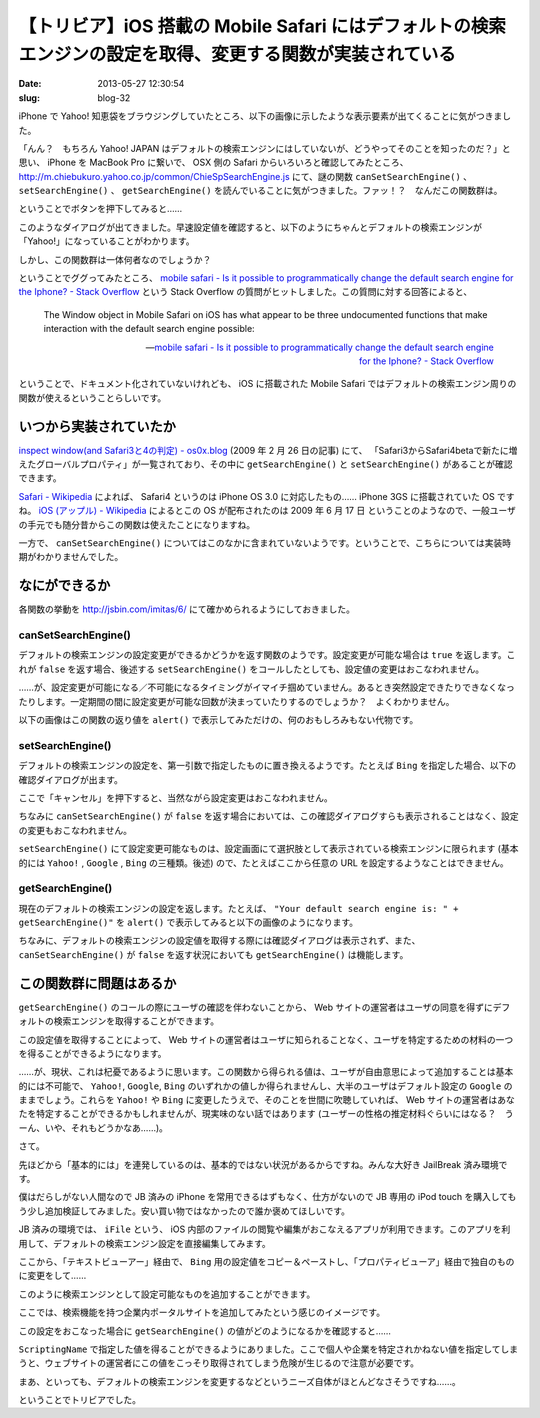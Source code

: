 ===========================================================================================================
【トリビア】iOS 搭載の Mobile Safari にはデフォルトの検索エンジンの設定を取得、変更する関数が実装されている
===========================================================================================================

:date: 2013-05-27 12:30:54
:slug: blog-32

iPhone で Yahoo! 知恵袋をブラウジングしていたところ、以下の画像に示したような表示要素が出てくることに気がつきました。

.. image:: https://lh3.googleusercontent.com/-Y276_8WmHQQ/UaILiCCIUkI/AAAAAAAABPI/jQ4yhxOUEpw/s400/safari-search-engine-functions-03.jpg
    :target: https://lh3.googleusercontent.com/-Y276_8WmHQQ/UaILiCCIUkI/AAAAAAAABPI/jQ4yhxOUEpw/s800/safari-search-engine-functions-03.jpg

「んん？　もちろん Yahoo! JAPAN はデフォルトの検索エンジンにはしていないが、どうやってそのことを知ったのだ？」と思い、 iPhone を MacBook Pro に繋いで、 OSX 側の Safari からいろいろと確認してみたところ、 http://m.chiebukuro.yahoo.co.jp/common/ChieSpSearchEngine.js にて、謎の関数 ``canSetSearchEngine()`` 、 ``setSearchEngine()`` 、 ``getSearchEngine()`` を読んでいることに気がつきました。ファッ！？　なんだこの関数群は。

ということでボタンを押下してみると……

.. image:: https://lh3.googleusercontent.com/-GhXmTyOAm4o/UaIGF93tSQI/AAAAAAAABOc/oPWW3fPPYTE/s400/safari-search-engine-functions-09.jpg
    :target: https://lh3.googleusercontent.com/-GhXmTyOAm4o/UaIGF93tSQI/AAAAAAAABOc/oPWW3fPPYTE/s800/safari-search-engine-functions-09.jpg

このようなダイアログが出てきました。早速設定値を確認すると、以下のようにちゃんとデフォルトの検索エンジンが「Yahoo!」になっていることがわかります。

.. image:: https://lh6.googleusercontent.com/-SQXVihk3aq8/UaIGGcgOPtI/AAAAAAAABOY/V2ZsNK40N7s/s400/safari-search-engine-functions-11.jpg
    :target: https://lh6.googleusercontent.com/-SQXVihk3aq8/UaIGGcgOPtI/AAAAAAAABOY/V2ZsNK40N7s/s800/safari-search-engine-functions-11.jpg

しかし、この関数群は一体何者なのでしょうか？

ということでググってみたところ、 `mobile safari - Is it possible to programmatically change the default search engine for the Iphone? - Stack Overflow <http://stackoverflow.com/questions/2960788/is-it-possible-to-programmatically-change-the-default-search-engine-for-the-ipho>`_ という Stack Overflow の質問がヒットしました。この質問に対する回答によると、

    The Window object in Mobile Safari on iOS has what appear to be three undocumented functions that make interaction with the default search engine possible:

    -- `mobile safari - Is it possible to programmatically change the default search engine for the Iphone? - Stack Overflow <http://stackoverflow.com/questions/2960788/is-it-possible-to-programmatically-change-the-default-search-engine-for-the-ipho>`_

ということで、ドキュメント化されていないけれども、 iOS に搭載された Mobile Safari ではデフォルトの検索エンジン周りの関数が使えるということらしいです。

いつから実装されていたか
========================

`inspect window(and Safari3と4の判定) - os0x.blog <http://os0x.hatenablog.com/entry/20090226/1235616936>`_ (2009 年 2 月 26 日の記事) にて、 「Safari3からSafari4betaで新たに増えたグローバルプロパティ」が一覧されており、その中に ``getSearchEngine()`` と ``setSearchEngine()`` があることが確認できます。

`Safari - Wikipedia <http://ja.wikipedia.org/wiki/Safari#iOS>`_ によれば、 Safari4 というのは iPhone OS 3.0 に対応したもの…… iPhone 3GS に搭載されていた OS ですね。 `iOS (アップル) - Wikipedia <http://ja.wikipedia.org/wiki/IOS_(%E3%82%A2%E3%83%83%E3%83%97%E3%83%AB)#3.x>`_ によるとこの OS が配布されたのは 2009 年 6 月 17 日 ということのようなので、一般ユーザの手元でも随分昔からこの関数は使えたことになりますね。

一方で、 ``canSetSearchEngine()`` についてはこのなかに含まれていないようです。ということで、こちらについては実装時期がわかりませんでした。

なにができるか
==============

各関数の挙動を http://jsbin.com/imitas/6/ にて確かめられるようにしておきました。

canSetSearchEngine()
--------------------

デフォルトの検索エンジンの設定変更ができるかどうかを返す関数のようです。設定変更が可能な場合は ``true`` を返します。これが ``false`` を返す場合、後述する ``setSearchEngine()`` をコールしたとしても、設定値の変更はおこなわれません。

……が、設定変更が可能になる／不可能になるタイミングがイマイチ掴めていません。あるとき突然設定できたりできなくなったりします。一定期間の間に設定変更が可能な回数が決まっていたりするのでしょうか？　よくわかりません。

以下の画像はこの関数の返り値を ``alert()`` で表示してみただけの、何のおもしろみもない代物です。

.. image:: https://lh5.googleusercontent.com/-gQTSW-FUs7A/UaIGFe9ZtvI/AAAAAAAABN0/GKgc6-ff0p0/s400/safari-search-engine-functions-04.jpg
    :target: https://lh5.googleusercontent.com/-gQTSW-FUs7A/UaIGFe9ZtvI/AAAAAAAABN0/GKgc6-ff0p0/s800/safari-search-engine-functions-04.jpg

setSearchEngine()
-----------------

デフォルトの検索エンジンの設定を、第一引数で指定したものに置き換えるようです。たとえば ``Bing`` を指定した場合、以下の確認ダイアログが出ます。

.. image:: https://lh5.googleusercontent.com/-WRb-aC0gCeQ/UaIGF_SfONI/AAAAAAAABOE/mv1lgecuJGU/s400/safari-search-engine-functions-07.jpg
    :target: https://lh5.googleusercontent.com/-WRb-aC0gCeQ/UaIGF_SfONI/AAAAAAAABOE/mv1lgecuJGU/s800/safari-search-engine-functions-07.jpg

ここで「キャンセル」を押下すると、当然ながら設定変更はおこなわれません。

ちなみに ``canSetSearchEngine()`` が ``false`` を返す場合においては、この確認ダイアログすらも表示されることはなく、設定の変更もおこなわれません。

``setSearchEngine()`` にて設定変更可能なものは、設定画面にて選択肢として表示されている検索エンジンに限られます (基本的には ``Yahoo!`` , ``Google`` , ``Bing`` の三種類。後述) ので、たとえばここから任意の URL を設定するようなことはできません。

getSearchEngine()
-----------------

現在のデフォルトの検索エンジンの設定を返します。たとえば、 ``"Your default search engine is: " + getSearchEngine()"`` を ``alert()`` で表示してみると以下の画像のようになります。

.. image:: https://lh5.googleusercontent.com/-feIN1DCUQ0Y/UaIGFQ5VzTI/AAAAAAAABNo/vT-cfJdUQRI/s400/safari-search-engine-functions-05.jpg
    :target: https://lh5.googleusercontent.com/-feIN1DCUQ0Y/UaIGFQ5VzTI/AAAAAAAABNo/vT-cfJdUQRI/s800/safari-search-engine-functions-05.jpg

ちなみに、デフォルトの検索エンジンの設定値を取得する際には確認ダイアログは表示されず、また、 ``canSetSearchEngine()`` が ``false`` を返す状況においても ``getSearchEngine()`` は機能します。

この関数群に問題はあるか
========================

``getSearchEngine()`` のコールの際にユーザの確認を伴わないことから、 Web サイトの運営者はユーザの同意を得ずにデフォルトの検索エンジンを取得することができます。

この設定値を取得することによって、 Web サイトの運営者はユーザに知られることなく、ユーザを特定するための材料の一つを得ることができるようになります。

……が、現状、これは杞憂であるように思います。この関数から得られる値は、ユーザが自由意思によって追加することは基本的には不可能で、 ``Yahoo!``, ``Google``, ``Bing`` のいずれかの値しか得られませんし、大半のユーザはデフォルト設定の ``Google`` のままでしょう。これらを ``Yahoo!`` や ``Bing`` に変更したうえで、そのことを世間に吹聴していれば、 Web サイトの運営者はあなたを特定することができるかもしれませんが、現実味のない話ではあります (ユーザーの性格の推定材料ぐらいにはなる？　うーん、いや、それもどうかなあ……)。

さて。

先ほどから「基本的には」を連発しているのは、基本的ではない状況があるからですね。みんな大好き JailBreak 済み環境です。

僕はだらしがない人間なので JB 済みの iPhone を常用できるはずもなく、仕方がないので JB 専用の iPod touch を購入してもう少し追加検証してみました。安い買い物ではなかったので誰か褒めてほしいです。

JB 済みの環境では、 ``iFile`` という、 iOS 内部のファイルの閲覧や編集がおこなえるアプリが利用できます。このアプリを利用して、デフォルトの検索エンジン設定を直接編集してみます。

.. image:: https://lh6.googleusercontent.com/-oEYT6klSMec/UaIGGWga_3I/AAAAAAAABOQ/R03HIrvB98I/s400/safari-search-engine-functions-12.jpg
    :target: https://lh6.googleusercontent.com/-oEYT6klSMec/UaIGGWga_3I/AAAAAAAABOQ/R03HIrvB98I/s800/safari-search-engine-functions-12.jpg

ここから、「テキストビューアー」経由で、 ``Bing`` 用の設定値をコピー＆ペーストし、「プロパティビューア」経由で独自のものに変更をして……

.. image:: https://lh4.googleusercontent.com/-Ho5rABOiY_w/UaIGHC7FlzI/AAAAAAAABOs/riWz4huTvRE/s400/safari-search-engine-functions-18.jpg
    :target: https://lh4.googleusercontent.com/-Ho5rABOiY_w/UaIGHC7FlzI/AAAAAAAABOs/riWz4huTvRE/s800/safari-search-engine-functions-18.jpg

このように検索エンジンとして設定可能なものを追加することができます。

.. image:: https://lh6.googleusercontent.com/-u9faEmmvKwg/UaIGG-GkZzI/AAAAAAAABOk/4FovyL3s_QU/s400/safari-search-engine-functions-15.jpg
    :target: https://lh6.googleusercontent.com/-u9faEmmvKwg/UaIGG-GkZzI/AAAAAAAABOk/4FovyL3s_QU/s800/safari-search-engine-functions-15.jpg

ここでは、検索機能を持つ企業内ポータルサイトを追加してみたという感じのイメージです。

この設定をおこなった場合に ``getSearchEngine()`` の値がどのようになるかを確認すると……

.. image:: https://lh6.googleusercontent.com/-PZf7zGtQBKA/UaIGGxZo6yI/AAAAAAAABOo/D6R4O1I-_rQ/s400/safari-search-engine-functions-17.jpg
    :target: https://lh6.googleusercontent.com/-PZf7zGtQBKA/UaIGGxZo6yI/AAAAAAAABOo/D6R4O1I-_rQ/s800/safari-search-engine-functions-17.jpg

``ScriptingName`` で指定した値を得ることができるようにありました。ここで個人や企業を特定されかねない値を指定してしまうと、ウェブサイトの運営者にこの値をこっそり取得されてしまう危険が生じるので注意が必要です。

まあ、といっても、デフォルトの検索エンジンを変更するなどというニーズ自体がほとんどなさそうですね……。

ということでトリビアでした。